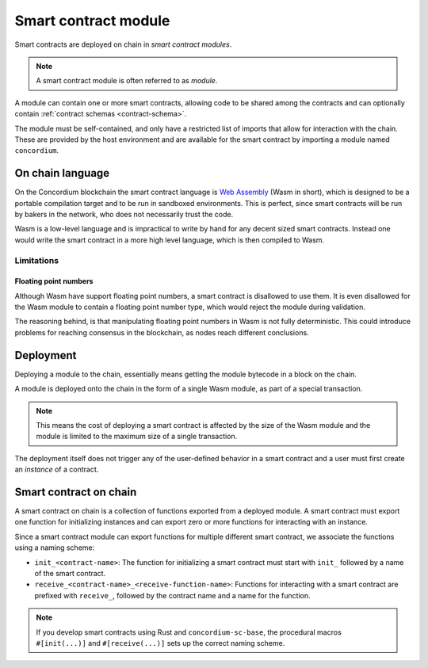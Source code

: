 .. _contract-module:

===================================
Smart contract module
===================================

Smart contracts are deployed on chain in *smart contract modules*.

.. note::
    A smart contract module is often referred to as *module*.

A module can contain one or more smart contracts, allowing code to be shared
among the contracts and can optionally contain :ref:`contract schemas
<contract-schema>`.

.. graphviz::
    :align: center
    :caption: A smart contract module containing two smart contracts.

    digraph G {
        subgraph cluster_0 {
            node [fillcolor=white, shape=note]
            label = "Module";
            "Crowdfunding";
            "Escrow";
        }
    }

The module must be self-contained, and only have a restricted list of imports
that allow for interaction with the chain.
These are provided by the host environment and are available for the smart
contract by importing a module named ``concordium``.

.. seealso::
    Check out :ref:`host-functions` for a complete reference.

On chain language
=================

On the Concordium blockchain the smart contract language is `Web Assembly`_
(Wasm in short), which is designed to be a portable compilation target and to be
run in sandboxed environments.
This is perfect, since smart contracts will be run by bakers in the network, who
does not necessarily trust the code.

Wasm is a low-level language and is impractical to write by hand for any
decent sized smart contracts.
Instead one would write the smart contract in a more high level language, which
is then compiled to Wasm.

Limitations
-----------

Floating point numbers
^^^^^^^^^^^^^^^^^^^^^^

Although Wasm have support floating point numbers, a smart contract is
disallowed to use them.
It is even disallowed for the Wasm module to contain a floating point number
type, which would reject the module during validation.

The reasoning behind, is that manipulating floating point numbers in Wasm is
not fully deterministic.
This could introduce problems for reaching consensus in the blockchain, as
nodes reach different conclusions.

Deployment
==========

Deploying a module to the chain, essentially means getting the module bytecode
in a block on the chain.

A module is deployed onto the chain in the form of a single Wasm module, as part
of a special transaction.

.. note::

    This means the cost of deploying a smart contract is affected by the size of the
    Wasm module and the module is limited to the maximum size of a single
    transaction.

The deployment itself does not trigger any of the user-defined behavior in a
smart contract and a user must first create an *instance* of a contract.

.. seealso::

    See :ref:`contract-instances` for more on this.

Smart contract on chain
=======================

A smart contract on chain is a collection of functions exported from a deployed
module.
A smart contract must export one function for initializing instances and can
export zero or more functions for interacting with an instance.

Since a smart contract module can export functions for multiple different smart
contract, we associate the functions using a naming scheme:

- ``init_<contract-name>``: The function for initializing a smart contract must
  start with ``init_`` followed by a name of the smart contract.

- ``receive_<contract-name>_<receive-function-name>``: Functions for interacting
  with a smart contract are prefixed with ``receive_``, followed by the contract
  name and a name for the function.

.. note::
    If you develop smart contracts using Rust and ``concordium-sc-base``, the
    procedural macros ``#[init(...)]`` and ``#[receive(...)]`` sets up the
    correct naming scheme.

.. _Web Assembly: https://webassembly.org/
